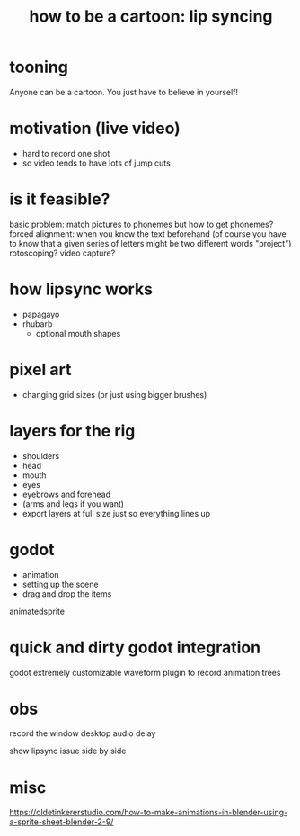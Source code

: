 #+title: how to be a cartoon: lip syncing

* tooning
Anyone can be a cartoon.
You just have to believe in yourself!

* motivation (live video)
- hard to record one shot
- so video tends to have lots of jump cuts

* is it feasible?
basic problem: match pictures to phonemes
but how to get phonemes?
forced alignment: when you know the text beforehand
(of course you have to know that a given series of letters might be two different words "project")
rotoscoping?
video capture?

* how lipsync works
- papagayo
- rhubarb
  - optional mouth shapes

* pixel art
- changing grid sizes (or just using bigger brushes)

* layers for the rig
- shoulders
- head
- mouth
- eyes
- eyebrows and forehead
- (arms and legs if you want)
- export layers at full size just so everything lines up

* godot
- animation
- setting up the scene
- drag and drop the items
animatedsprite

* quick and dirty godot integration
godot extremely customizable
waveform plugin to record
animation trees

* obs
record the window
desktop audio delay

show lipsync issue side by side

* misc

https://oldetinkererstudio.com/how-to-make-animations-in-blender-using-a-sprite-sheet-blender-2-9/
